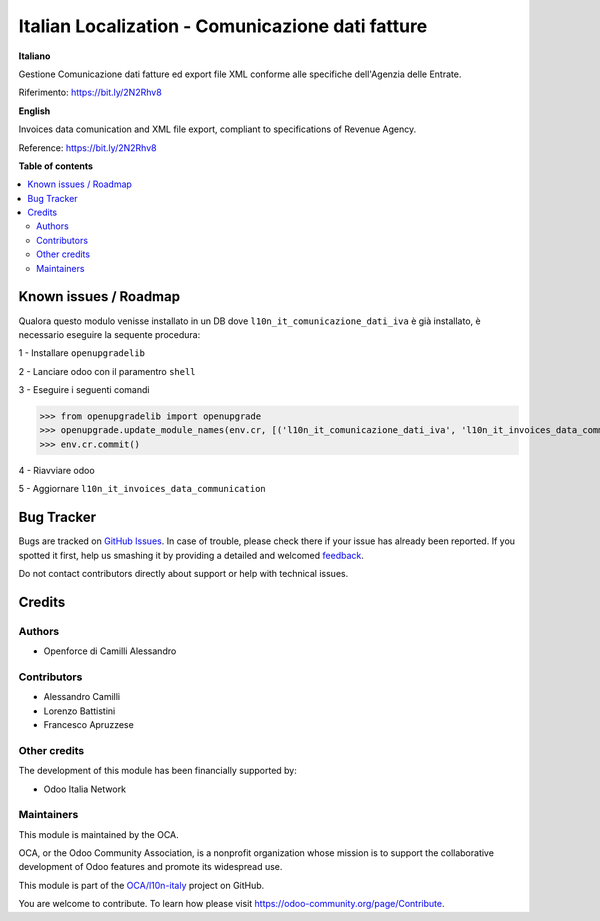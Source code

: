 =================================================
Italian Localization - Comunicazione dati fatture
=================================================

.. !!!!!!!!!!!!!!!!!!!!!!!!!!!!!!!!!!!!!!!!!!!!!!!!!!!!
   !! This file is generated by oca-gen-addon-readme !!
   !! changes will be overwritten.                   !!
   !!!!!!!!!!!!!!!!!!!!!!!!!!!!!!!!!!!!!!!!!!!!!!!!!!!!

.. |badge1| image:: https://img.shields.io/badge/maturity-Beta-yellow.png
    :target: https://odoo-community.org/page/development-status
    :alt: Beta
.. |badge2| image:: https://img.shields.io/badge/licence-LGPL--3-blue.png
    :target: http://www.gnu.org/licenses/lgpl-3.0-standalone.html
    :alt: License: LGPL-3
.. |badge3| image:: https://img.shields.io/badge/github-OCA%2Fl10n--italy-lightgray.png?logo=github
    :target: https://github.com/OCA/l10n-italy/tree/10.0/l10n_it_invoices_data_communication
    :alt: OCA/l10n-italy
.. |badge4| image:: https://img.shields.io/badge/weblate-Translate%20me-F47D42.png
    :target: https://translation.odoo-community.org/projects/l10n-italy-10-0/l10n-italy-10-0-l10n_it_invoices_data_communication
    :alt: Translate me on Weblate
.. |badge5| image:: https://img.shields.io/badge/runbot-Try%20me-875A7B.png
    :target: https://runbot.odoo-community.org/runbot/122/10.0
    :alt: Try me on Runbot

|badge1| |badge2| |badge3| |badge4| |badge5| 

**Italiano**

Gestione Comunicazione dati fatture ed export file XML conforme alle specifiche dell'Agenzia delle Entrate.

Riferimento: https://bit.ly/2N2Rhv8

**English**

Invoices data comunication and XML file export, compliant to specifications of Revenue Agency.

Reference: https://bit.ly/2N2Rhv8

**Table of contents**

.. contents::
   :local:

Known issues / Roadmap
======================

Qualora questo modulo venisse installato in un DB dove ``l10n_it_comunicazione_dati_iva`` è già installato, è necessario eseguire la sequente procedura:

1 - Installare ``openupgradelib``

2 - Lanciare odoo con il paramentro ``shell``

3 - Eseguire i seguenti comandi

>>> from openupgradelib import openupgrade
>>> openupgrade.update_module_names(env.cr, [('l10n_it_comunicazione_dati_iva', 'l10n_it_invoices_data_communication'),], merge_modules=False,)
>>> env.cr.commit()

4 - Riavviare odoo

5 - Aggiornare ``l10n_it_invoices_data_communication``

Bug Tracker
===========

Bugs are tracked on `GitHub Issues <https://github.com/OCA/l10n-italy/issues>`_.
In case of trouble, please check there if your issue has already been reported.
If you spotted it first, help us smashing it by providing a detailed and welcomed
`feedback <https://github.com/OCA/l10n-italy/issues/new?body=module:%20l10n_it_invoices_data_communication%0Aversion:%2010.0%0A%0A**Steps%20to%20reproduce**%0A-%20...%0A%0A**Current%20behavior**%0A%0A**Expected%20behavior**>`_.

Do not contact contributors directly about support or help with technical issues.

Credits
=======

Authors
~~~~~~~

* Openforce di Camilli Alessandro

Contributors
~~~~~~~~~~~~

* Alessandro Camilli
* Lorenzo Battistini
* Francesco Apruzzese

Other credits
~~~~~~~~~~~~~

The development of this module has been financially supported by:

* Odoo Italia Network

Maintainers
~~~~~~~~~~~

This module is maintained by the OCA.

.. image:: https://odoo-community.org/logo.png
   :alt: Odoo Community Association
   :target: https://odoo-community.org

OCA, or the Odoo Community Association, is a nonprofit organization whose
mission is to support the collaborative development of Odoo features and
promote its widespread use.

This module is part of the `OCA/l10n-italy <https://github.com/OCA/l10n-italy/tree/10.0/l10n_it_invoices_data_communication>`_ project on GitHub.

You are welcome to contribute. To learn how please visit https://odoo-community.org/page/Contribute.
